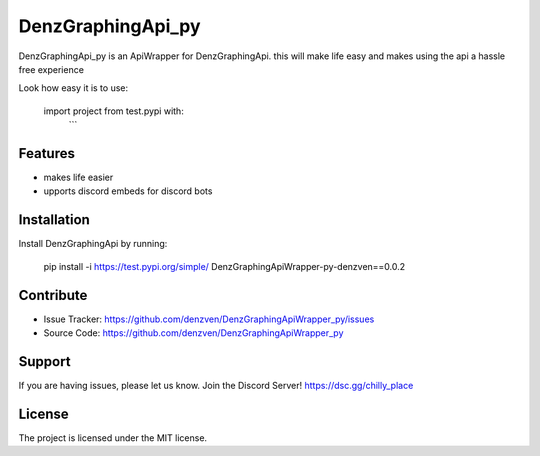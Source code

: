 DenzGraphingApi_py
========

DenzGraphingApi_py is an ApiWrapper for DenzGraphingApi. this will make life easy and makes using the api a hassle free experience

Look how easy it is to use:

    import project from test.pypi with:
	```

Features
--------

- makes life easier
- upports discord embeds for discord bots

Installation
------------

Install DenzGraphingApi by running:

    pip install -i https://test.pypi.org/simple/ DenzGraphingApiWrapper-py-denzven==0.0.2

Contribute
----------

- Issue Tracker: https://github.com/denzven/DenzGraphingApiWrapper_py/issues
- Source Code: https://github.com/denzven/DenzGraphingApiWrapper_py

Support
-------

If you are having issues, please let us know.
Join the Discord Server! https://dsc.gg/chilly_place

License
-------

The project is licensed under the MIT license.